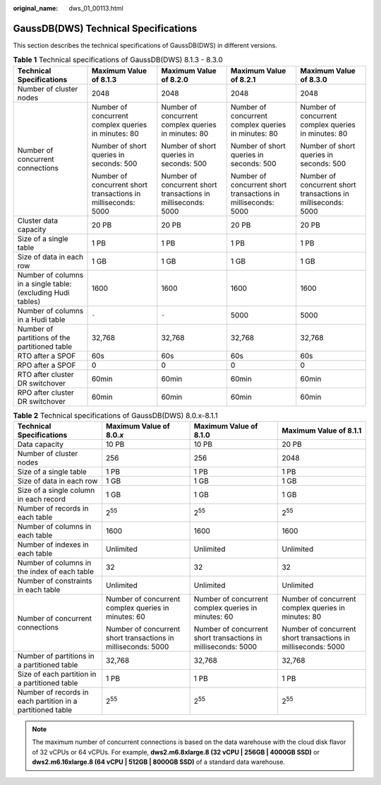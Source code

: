 :original_name: dws_01_00113.html

.. _dws_01_00113:

GaussDB(DWS) Technical Specifications
=====================================

This section describes the technical specifications of GaussDB(DWS) in different versions.

.. table:: **Table 1** Technical specifications of GaussDB(DWS) 8.1.3 - 8.3.0

   +--------------------------------------------------------------+---------------------------------------------------------------+---------------------------------------------------------------+---------------------------------------------------------------+---------------------------------------------------------------+
   | Technical Specifications                                     | Maximum Value of 8.1.3                                        | Maximum Value of 8.2.0                                        | Maximum Value of 8.2.1                                        | Maximum Value of 8.3.0                                        |
   +==============================================================+===============================================================+===============================================================+===============================================================+===============================================================+
   | Number of cluster nodes                                      | 2048                                                          | 2048                                                          | 2048                                                          | 2048                                                          |
   +--------------------------------------------------------------+---------------------------------------------------------------+---------------------------------------------------------------+---------------------------------------------------------------+---------------------------------------------------------------+
   | Number of concurrent connections                             | Number of concurrent complex queries in minutes: 80           | Number of concurrent complex queries in minutes: 80           | Number of concurrent complex queries in minutes: 80           | Number of concurrent complex queries in minutes: 80           |
   |                                                              |                                                               |                                                               |                                                               |                                                               |
   |                                                              | Number of short queries in seconds: 500                       | Number of short queries in seconds: 500                       | Number of short queries in seconds: 500                       | Number of short queries in seconds: 500                       |
   |                                                              |                                                               |                                                               |                                                               |                                                               |
   |                                                              | Number of concurrent short transactions in milliseconds: 5000 | Number of concurrent short transactions in milliseconds: 5000 | Number of concurrent short transactions in milliseconds: 5000 | Number of concurrent short transactions in milliseconds: 5000 |
   +--------------------------------------------------------------+---------------------------------------------------------------+---------------------------------------------------------------+---------------------------------------------------------------+---------------------------------------------------------------+
   | Cluster data capacity                                        | 20 PB                                                         | 20 PB                                                         | 20 PB                                                         | 20 PB                                                         |
   +--------------------------------------------------------------+---------------------------------------------------------------+---------------------------------------------------------------+---------------------------------------------------------------+---------------------------------------------------------------+
   | Size of a single table                                       | 1 PB                                                          | 1 PB                                                          | 1 PB                                                          | 1 PB                                                          |
   +--------------------------------------------------------------+---------------------------------------------------------------+---------------------------------------------------------------+---------------------------------------------------------------+---------------------------------------------------------------+
   | Size of data in each row                                     | 1 GB                                                          | 1 GB                                                          | 1 GB                                                          | 1 GB                                                          |
   +--------------------------------------------------------------+---------------------------------------------------------------+---------------------------------------------------------------+---------------------------------------------------------------+---------------------------------------------------------------+
   | Number of columns in a single table: (excluding Hudi tables) | 1600                                                          | 1600                                                          | 1600                                                          | 1600                                                          |
   +--------------------------------------------------------------+---------------------------------------------------------------+---------------------------------------------------------------+---------------------------------------------------------------+---------------------------------------------------------------+
   | Number of columns in a Hudi table                            | ``-``                                                         | ``-``                                                         | 5000                                                          | 5000                                                          |
   +--------------------------------------------------------------+---------------------------------------------------------------+---------------------------------------------------------------+---------------------------------------------------------------+---------------------------------------------------------------+
   | Number of partitions of the partitioned table                | 32,768                                                        | 32,768                                                        | 32,768                                                        | 32,768                                                        |
   +--------------------------------------------------------------+---------------------------------------------------------------+---------------------------------------------------------------+---------------------------------------------------------------+---------------------------------------------------------------+
   | RTO after a SPOF                                             | 60s                                                           | 60s                                                           | 60s                                                           | 60s                                                           |
   +--------------------------------------------------------------+---------------------------------------------------------------+---------------------------------------------------------------+---------------------------------------------------------------+---------------------------------------------------------------+
   | RPO after a SPOF                                             | 0                                                             | 0                                                             | 0                                                             | 0                                                             |
   +--------------------------------------------------------------+---------------------------------------------------------------+---------------------------------------------------------------+---------------------------------------------------------------+---------------------------------------------------------------+
   | RTO after cluster DR switchover                              | 60min                                                         | 60min                                                         | 60min                                                         | 60min                                                         |
   +--------------------------------------------------------------+---------------------------------------------------------------+---------------------------------------------------------------+---------------------------------------------------------------+---------------------------------------------------------------+
   | RPO after cluster DR switchover                              | 60min                                                         | 60min                                                         | 60min                                                         | 60min                                                         |
   +--------------------------------------------------------------+---------------------------------------------------------------+---------------------------------------------------------------+---------------------------------------------------------------+---------------------------------------------------------------+

.. table:: **Table 2** Technical specifications of GaussDB(DWS) 8.0.x-8.1.1

   +------------------------------------------------------------+---------------------------------------------------------------+---------------------------------------------------------------+---------------------------------------------------------------+
   | Technical Specifications                                   | Maximum Value of 8.0.\ *x*                                    | Maximum Value of 8.1.0                                        | Maximum Value of 8.1.1                                        |
   +============================================================+===============================================================+===============================================================+===============================================================+
   | Data capacity                                              | 10 PB                                                         | 10 PB                                                         | 20 PB                                                         |
   +------------------------------------------------------------+---------------------------------------------------------------+---------------------------------------------------------------+---------------------------------------------------------------+
   | Number of cluster nodes                                    | 256                                                           | 256                                                           | 2048                                                          |
   +------------------------------------------------------------+---------------------------------------------------------------+---------------------------------------------------------------+---------------------------------------------------------------+
   | Size of a single table                                     | 1 PB                                                          | 1 PB                                                          | 1 PB                                                          |
   +------------------------------------------------------------+---------------------------------------------------------------+---------------------------------------------------------------+---------------------------------------------------------------+
   | Size of data in each row                                   | 1 GB                                                          | 1 GB                                                          | 1 GB                                                          |
   +------------------------------------------------------------+---------------------------------------------------------------+---------------------------------------------------------------+---------------------------------------------------------------+
   | Size of a single column in each record                     | 1 GB                                                          | 1 GB                                                          | 1 GB                                                          |
   +------------------------------------------------------------+---------------------------------------------------------------+---------------------------------------------------------------+---------------------------------------------------------------+
   | Number of records in each table                            | 2\ :sup:`55`                                                  | 2\ :sup:`55`                                                  | 2\ :sup:`55`                                                  |
   +------------------------------------------------------------+---------------------------------------------------------------+---------------------------------------------------------------+---------------------------------------------------------------+
   | Number of columns in each table                            | 1600                                                          | 1600                                                          | 1600                                                          |
   +------------------------------------------------------------+---------------------------------------------------------------+---------------------------------------------------------------+---------------------------------------------------------------+
   | Number of indexes in each table                            | Unlimited                                                     | Unlimited                                                     | Unlimited                                                     |
   +------------------------------------------------------------+---------------------------------------------------------------+---------------------------------------------------------------+---------------------------------------------------------------+
   | Number of columns in the index of each table               | 32                                                            | 32                                                            | 32                                                            |
   +------------------------------------------------------------+---------------------------------------------------------------+---------------------------------------------------------------+---------------------------------------------------------------+
   | Number of constraints in each table                        | Unlimited                                                     | Unlimited                                                     | Unlimited                                                     |
   +------------------------------------------------------------+---------------------------------------------------------------+---------------------------------------------------------------+---------------------------------------------------------------+
   | Number of concurrent connections                           | Number of concurrent complex queries in minutes: 60           | Number of concurrent complex queries in minutes: 60           | Number of concurrent complex queries in minutes: 80           |
   |                                                            |                                                               |                                                               |                                                               |
   |                                                            | Number of concurrent short transactions in milliseconds: 5000 | Number of concurrent short transactions in milliseconds: 5000 | Number of concurrent short transactions in milliseconds: 5000 |
   +------------------------------------------------------------+---------------------------------------------------------------+---------------------------------------------------------------+---------------------------------------------------------------+
   | Number of partitions in a partitioned table                | 32,768                                                        | 32,768                                                        | 32,768                                                        |
   +------------------------------------------------------------+---------------------------------------------------------------+---------------------------------------------------------------+---------------------------------------------------------------+
   | Size of each partition in a partitioned table              | 1 PB                                                          | 1 PB                                                          | 1 PB                                                          |
   +------------------------------------------------------------+---------------------------------------------------------------+---------------------------------------------------------------+---------------------------------------------------------------+
   | Number of records in each partition in a partitioned table | 2\ :sup:`55`                                                  | 2\ :sup:`55`                                                  | 2\ :sup:`55`                                                  |
   +------------------------------------------------------------+---------------------------------------------------------------+---------------------------------------------------------------+---------------------------------------------------------------+

.. note::

   The maximum number of concurrent connections is based on the data warehouse with the cloud disk flavor of 32 vCPUs or 64 vCPUs. For example, **dws2.m6.8xlarge.8 (32 vCPU \| 256GB \| 4000GB SSD)** or **dws2.m6.16xlarge.8 (64 vCPU \| 512GB \| 8000GB SSD)** of a standard data warehouse.
